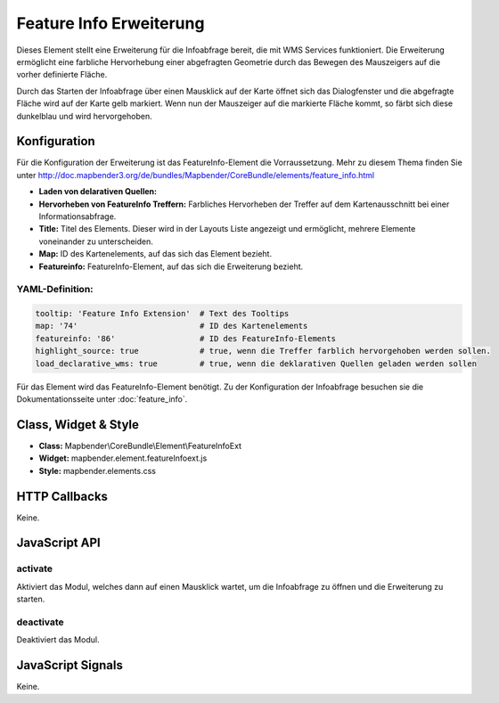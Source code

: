 .. _feature_info_extension:

Feature Info Erweiterung 
***********************

Dieses Element stellt eine Erweiterung für die Infoabfrage bereit, die mit WMS Services funktioniert.
Die Erweiterung ermöglicht eine farbliche Hervorhebung einer abgefragten Geometrie durch das Bewegen des Mauszeigers auf die vorher definierte Fläche. 

Durch das Starten der Infoabfrage über einen Mausklick auf der Karte öffnet sich das Dialogfenster und die abgefragte Fläche wird auf der Karte gelb markiert. Wenn nun der Mauszeiger auf die markierte Fläche kommt, so färbt sich diese dunkelblau und wird hervorgehoben. 

.. image:: ../../../../../figures/de/feature_info_extension.png
     :scale: 80

Konfiguration
=============

.. image:: ../../../../../figures/de/feature_info_extension_configuration.png
     :scale: 80

Für die Konfiguration der Erweiterung ist das FeatureInfo-Element die Vorraussetzung. Mehr zu diesem Thema finden Sie unter http://doc.mapbender3.org/de/bundles/Mapbender/CoreBundle/elements/feature_info.html

* **Laden von delarativen Quellen:** 
* **Hervorheben von FeatureInfo Treffern:** Farbliches Hervorheben der Treffer auf dem Kartenausschnitt bei einer Informationsabfrage.
* **Title:** Titel des Elements. Dieser wird in der Layouts Liste angezeigt und ermöglicht, mehrere Elemente voneinander zu unterscheiden.
* **Map:** ID des Kartenelements, auf das sich das Element bezieht.
* **Featureinfo:** FeatureInfo-Element, auf das sich die Erweiterung bezieht. 


YAML-Definition:
----

.. code-block:: yaml

   tooltip: 'Feature Info Extension'  # Text des Tooltips
   map: '74'                          # ID des Kartenelements
   featureinfo: '86'                  # ID des FeatureInfo-Elements
   highlight_source: true             # true, wenn die Treffer farblich hervorgehoben werden sollen.
   load_declarative_wms: true         # true, wenn die deklarativen Quellen geladen werden sollen

Für das Element wird das FeatureInfo-Element benötigt. Zu der Konfiguration der Infoabfrage besuchen sie die Dokumentationsseite unter :doc:`feature_info`.


Class, Widget & Style
============================

* **Class:** Mapbender\\CoreBundle\\Element\\FeatureInfoExt
* **Widget:** mapbender.element.featureInfoext.js
* **Style:** mapbender.elements.css

HTTP Callbacks
==============

Keine.

JavaScript API
==============

activate
--------

Aktiviert das Modul, welches dann auf einen Mausklick wartet, um die Infoabfrage zu öffnen und die Erweiterung zu starten.

deactivate
----------
Deaktiviert das Modul.

JavaScript Signals
==================

Keine.
